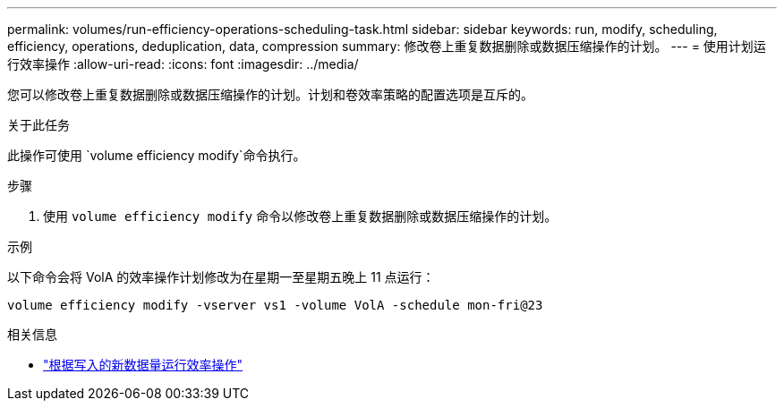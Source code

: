 ---
permalink: volumes/run-efficiency-operations-scheduling-task.html 
sidebar: sidebar 
keywords: run, modify, scheduling, efficiency, operations, deduplication, data, compression 
summary: 修改卷上重复数据删除或数据压缩操作的计划。 
---
= 使用计划运行效率操作
:allow-uri-read: 
:icons: font
:imagesdir: ../media/


[role="lead"]
您可以修改卷上重复数据删除或数据压缩操作的计划。计划和卷效率策略的配置选项是互斥的。

.关于此任务
此操作可使用 `volume efficiency modify`命令执行。

.步骤
. 使用 `volume efficiency modify` 命令以修改卷上重复数据删除或数据压缩操作的计划。


.示例
以下命令会将 VolA 的效率操作计划修改为在星期一至星期五晚上 11 点运行：

`volume efficiency modify -vserver vs1 -volume VolA -schedule mon-fri@23`

.相关信息
* link:run-efficiency-operations-depending-new-data-task.html["根据写入的新数据量运行效率操作"]

